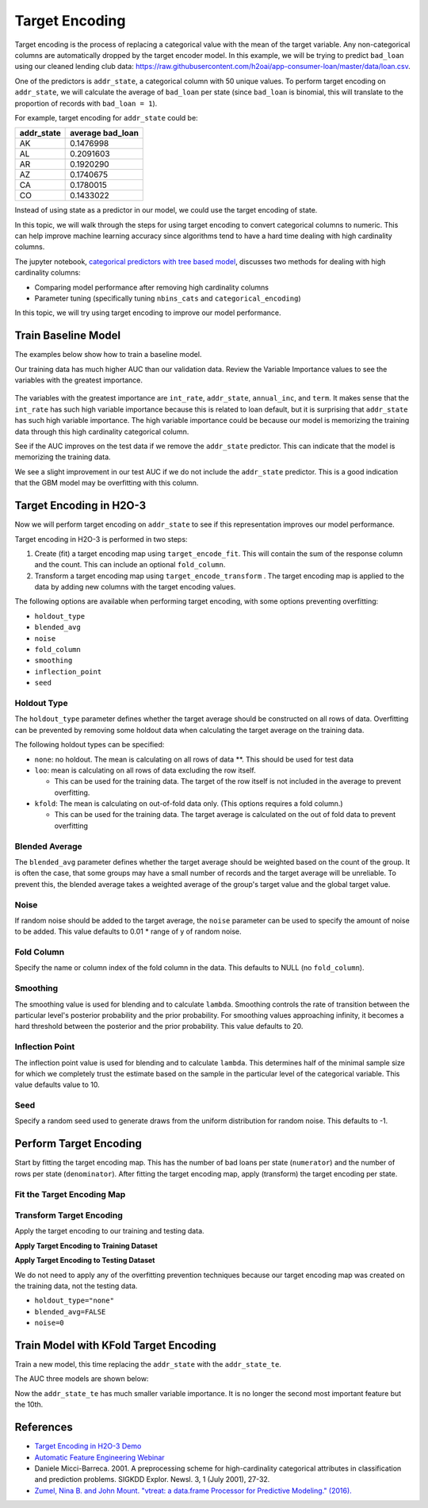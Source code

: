Target Encoding
---------------

Target encoding is the process of replacing a categorical value with the mean of the target variable. Any non-categorical columns are automatically dropped by the target encoder model. In this example, we will be trying to predict ``bad_loan`` using our cleaned lending club data: https://raw.githubusercontent.com/h2oai/app-consumer-loan/master/data/loan.csv.

One of the predictors is ``addr_state``, a categorical column with 50 unique values. To perform target encoding on ``addr_state``, we will calculate the average of ``bad_loan`` per state (since ``bad_loan`` is binomial, this will translate to the proportion of records with ``bad_loan = 1``).

For example, target encoding for ``addr_state`` could be:

+---------------+---------------------+
| addr\_state   | average bad\_loan   |
+===============+=====================+
| AK            | 0.1476998           |
+---------------+---------------------+
| AL            | 0.2091603           |
+---------------+---------------------+
| AR            | 0.1920290           |
+---------------+---------------------+
| AZ            | 0.1740675           |
+---------------+---------------------+
| CA            | 0.1780015           |
+---------------+---------------------+
| CO            | 0.1433022           |
+---------------+---------------------+

Instead of using state as a predictor in our model, we could use the target encoding of state.

In this topic, we will walk through the steps for using target encoding to convert categorical columns to numeric. This can help improve machine learning accuracy since algorithms tend to have a hard time dealing with high cardinality columns.

The jupyter notebook, `categorical predictors with tree based model <https://github.com/h2oai/h2o-tutorials/blob/master/best-practices/categorical-predictors/gbm_drf.ipynb>`__, discusses two methods for dealing with high cardinality columns:

-  Comparing model performance after removing high cardinality columns
-  Parameter tuning (specifically tuning ``nbins_cats`` and ``categorical_encoding``)

In this topic, we will try using target encoding to improve our model performance.

Train Baseline Model
~~~~~~~~~~~~~~~~~~~~

The examples below show how to train a baseline model. 

.. tabs::
   .. code-tab:: r R

        library(h2o)
        h2o.init()

        # Start by training a model using the original data. 
        # Below we import our data into the H2O cluster.
        df <- h2o.importFile("https://raw.githubusercontent.com/h2oai/app-consumer-loan/master/data/loan.csv")
        df$bad_loan <- as.factor(df$bad_loan)

        # Randomly split the data into 75% training and 25% testing. 
        # We will use the testing data to evaluate how well the model performs.
        splits <- h2o.splitFrame(df, seed = 1234, 
                                 destination_frames=c("train.hex", "test.hex"), 
                                 ratios = 0.75)
        train <- splits[[1]]
        test <- splits[[2]]

        # Now train the baseline model. 
        # We will train a GBM model with early stopping.
        response <- "bad_loan"
        predictors <- c("loan_amnt", "int_rate", "emp_length", "annual_inc", "dti", 
                        "delinq_2yrs", "revol_util", "total_acc", "longest_credit_length",
                        "verification_status", "term", "purpose", "home_ownership", 
                        "addr_state")

        gbm_baseline <- h2o.gbm(x = predictors, y = response, 
                                training_frame = train, validation_frame = test,
                                score_tree_interval = 10, ntrees = 500,
                                sample_rate = 0.8, col_sample_rate = 0.8, seed = 1234,
                                stopping_rounds = 5, stopping_metric = "AUC", 
                                stopping_tolerance = 0.001,
                                model_id = "gbm_baseline.hex")

        # Get the AUC on the training and testing data:
        train_auc <- h2o.auc(gbm_baseline, train = TRUE)
        valid_auc <- h2o.auc(gbm_baseline, valid = TRUE)

        auc_comparison <- data.frame('Data' = c("Training", "Validation"),
                                     'AUC' = c(train_auc, valid_auc))

        auc_comparison
                Data       AUC
        1   Training 0.7492599
        2 Validation 0.7070187


   .. code-tab:: python

        import h2o
        h2o.init()

        # Start by training a model using the original data. 
        # Below we import our data into the H2O cluster.
        df = h2o.import_file("https://raw.githubusercontent.com/h2oai/app-consumer-loan/master/data/loan.csv")
        df['bad_loan'] = df['bad_loan'].asfactor()

        # Randomly split the data into 75% training and 25% testing. 
        # We will use the testing data to evaluate how well the model performs.
        train, test = df.split_frame(ratios=[0.75], seed=1234)

        # Now train the baseline model. 
        # We will train a GBM model with early stopping.
        from h2o.estimators.gbm import H2OGradientBoostingEstimator
        predictors = ["loan_amnt", "int_rate", "emp_length", "annual_inc", "dti", 
                      "delinq_2yrs", "revol_util", "total_acc", "longest_credit_length",
                      "verification_status", "term", "purpose", "home_ownership", 
                      "addr_state"]
        response = "bad_loan"

        gbm_baseline=H2OGradientBoostingEstimator(score_tree_interval=10,
                                                  ntrees=500,
                                                  sample_rate=0.8,
                                                  col_sample_rate=0.8,
                                                  seed=1234,
                                                  stopping_rounds=5,
                                                  stopping_metric="AUC",
                                                  stopping_tolerance=0.001,
                                                  model_id="gbm_baseline.hex")

        gbm_baseline.train(x=predictors, y=response, training_frame=train,
                           validation_frame=test)

        # Get the AUC on the training and testing data:
        train_auc = gbm_baseline.auc(train=True)
        train_auc
        0.7492599314713426

        valid_auc = gbm_baseline.auc(valid=True)
        valid_auc
        0.707018686126265


Our training data has much higher AUC than our validation data. Review the Variable Importance values to see the variables with the greatest importance.

.. tabs::
   .. code-tab:: r R

        # Variable Importance
        h2o.varimp_plot(gbm_baseline)

   .. code-tab:: python

        # Variable Importance
        gbm_baseline.varimp_plot()

.. figure:: ../images/gbm_variable_importance1.png
   :alt: GBM Variable importance - first run
   :height: 348
   :width: 325

The variables with the greatest importance are ``int_rate``, ``addr_state``, ``annual_inc``, and ``term``. It makes sense that the ``int_rate`` has such high variable importance because this is related to loan default, but it is surprising that ``addr_state`` has such high variable importance. The high variable importance could be because our model is memorizing the training data through this high cardinality categorical column.

See if the AUC improves on the test data if we remove the ``addr_state`` predictor. This can indicate that the model is memorizing the training data.

.. tabs::
   .. code-tab:: r R


        predictors <- setdiff(predictors, "addr_state")

        gbm_no_state <- h2o.gbm(x = predictors, y = response, 
                                training_frame = train, validation_frame = test, 
                                score_tree_interval = 10, ntrees = 500,
                                sample_rate = 0.8, col_sample_rate = 0.8, seed = 1234,
                                stopping_rounds = 5, stopping_metric = "AUC", stopping_tolerance = 0.001,
                                model_id = "gbm_no_state.hex")

        # Get the AUC for the baseline model and the model without ``addr_state``
        auc_baseline <- h2o.auc(gbm_baseline, valid = TRUE)
        auc_nostate <- h2o.auc(gbm_no_state, valid = TRUE)

        auc_comparison <- data.frame('Model' = c("Baseline", "No addr_state"),
                                     'AUC' = c(auc_baseline, auc_nostate))

        auc_comparison
                  Model       AUC
        1      Baseline 0.7070187
        2 No addr_state 0.7076197

   .. code-tab:: python

        predictors = ["loan_amnt", "int_rate", "emp_length", "annual_inc", "dti",
                      "delinq_2yrs", "revol_util", "total_acc", "longest_credit_length",
                      "verification_status", "term", "purpose", "home_ownership"]

        gbm_no_state=H2OGradientBoostingEstimator(score_tree_interval=10,
                                                  ntrees=500,
                                                  sample_rate=0.8,
                                                  col_sample_rate=0.8,
                                                  seed=1234,
                                                  stopping_rounds=5,
                                                  stopping_metric="AUC",
                                                  stopping_tolerance=0.001,
                                                  model_id="gbm_no_state.hex")

        gbm_no_state.train(x=predictors, y=response, training_frame=train,
                           validation_frame=test)

        auc_baseline = gbm_baseline.auc(valid=True)
        auc_baseline
        0.707018686126265

        auc_nostate = gbm_no_state.auc(valid=True)
        auc_nostate
        0.7076197256885596

We see a slight improvement in our test AUC if we do not include the ``addr_state`` predictor. This is a good indication that the GBM model may be overfitting with this column.

Target Encoding in H2O-3
~~~~~~~~~~~~~~~~~~~~~~~~

Now we will perform target encoding on ``addr_state`` to see if this representation improves our model performance.

Target encoding in H2O-3 is performed in two steps:

1. Create (fit) a target encoding map using ``target_encode_fit``. This will contain the sum of the response column and the count. This can include an optional ``fold_column``.

2. Transform a target encoding map using ``target_encode_transform`` . The target encoding map is applied to the data by adding new columns with the target encoding values.

The following options are available when performing target encoding, with some options preventing overfitting:

-  ``holdout_type``
-  ``blended_avg``
-  ``noise``
-  ``fold_column``
-  ``smoothing``
-  ``inflection_point``
-  ``seed``

Holdout Type
''''''''''''

The ``holdout_type`` parameter defines whether the target average should be constructed on all rows of data. Overfitting can be prevented by removing some holdout data when calculating the target average on the training data.

The following holdout types can be specified:

-  ``none``: no holdout. The mean is calculating on all rows of data \*\*. This should be used for test data
-  ``loo``: mean is calculating on all rows of data excluding the row itself.

   -  This can be used for the training data. The target of the row itself is not included in the average to prevent overfitting.

-  ``kfold``: The mean is calculating on out-of-fold data only. (This options requires a fold column.)

   -  This can be used for the training data. The target average is calculated on the out of fold data to prevent overfitting

Blended Average
'''''''''''''''

The ``blended_avg`` parameter defines whether the target average should be weighted based on the count of the group. It is often the case, that some groups may have a small number of records and the target average will be unreliable. To prevent this, the blended average takes a weighted average of the group's target value and the global target value.

Noise
'''''

If random noise should be added to the target average, the ``noise`` parameter can be used to specify the amount of noise to be added. This value defaults to 0.01 \* range of y of random noise.

Fold Column
'''''''''''

Specify the name or column index of the fold column in the data. This defaults to NULL (no ``fold_column``).

Smoothing
'''''''''

The smoothing value is used for blending and to calculate ``lambda``. Smoothing controls the rate of transition between the particular level's posterior probability and the prior probability. For smoothing values approaching infinity, it becomes a hard threshold between the posterior and the prior probability. This value defaults to 20.

Inflection Point
''''''''''''''''

The inflection point value is used for blending and to calculate ``lambda``. This determines half of the minimal sample size for which we completely trust the estimate based on the sample in the particular level of the categorical variable. This value defaults value to 10.

Seed
''''

Specify a random seed used to generate draws from the uniform distribution for random noise. This defaults to -1.


Perform Target Encoding
~~~~~~~~~~~~~~~~~~~~~~~

Start by fitting the target encoding map. This has the number of bad loans per state (``numerator``) and the number of rows per state (``denominator``). After fitting the target encoding map, apply (transform) the target encoding per state.

Fit the Target Encoding Map
'''''''''''''''''''''''''''

.. tabs::
   .. code-tab:: r R

        # Create a fold column in the train dataset
        train$fold <- h2o.kfold_column(train, nfolds=5, seed = 1234)

        # Fit the target encoding map
        te_map <- h2o.target_encode_fit(train, x = list("addr_state"), 
                                        y = response, fold_column = "fold")

   .. code-tab:: python

        # Create a fold column in the train dataset
        fold = train.kfold_column(n_folds=5, seed=1234)
        fold.set_names(["fold"])
        train = train.cbind(fold)

        # Set the predictor to be "addr_state"
        predictor = ["addr_state"]

        # Fit the target encoding map
        from h2o.targetencoder import TargetEncoder
        target_encoder = TargetEncoder(x=predictor, y=response, 
                                       fold_column="fold", 
                                       blended_avg= True, 
                                       inflection_point = 3, 
                                       smoothing = 1, 
                                       seed=1234)
        target_encoder.fit(train)

Transform Target Encoding
'''''''''''''''''''''''''

Apply the target encoding to our training and testing data. 

**Apply Target Encoding to Training Dataset** 

.. tabs::
   .. code-tab:: r R

        # Transform the target encoding on the training dataset
        encoded_train <- h2o.target_encode_transform(train, x = list("addr_state"), y = response, 
                                                     target_encode_map = te_map, holdout_type = "kfold",
                                                     fold_column="fold", blended_avg = TRUE, 
                                                     inflection_point=3, smoothing=1, seed = 1234,
                                                     noise=0.2)

   .. code-tab:: python
    
        # noise = 0.2 will be applied
        encoded_train = target_encoder.transform(frame=train, holdout_type="kfold", noise=0.2, seed=1234)

**Apply Target Encoding to Testing Dataset**

We do not need to apply any of the overfitting prevention techniques because our target encoding map was created on the training data, not the testing data.

-  ``holdout_type="none"``
-  ``blended_avg=FALSE``
-  ``noise=0`` 

.. tabs::
   .. code-tab:: r R

        encoded_test <- h2o.target_encode_transform(test, x = list("addr_state"), y = response,
                                                    target_encode_map = te_map, holdout_type = "none",
                                                    fold_column = "fold", noise = 0,
                                                    blended_avg = FALSE, seed=1234)

   .. code-tab:: python
   
        target_encoder_test = TargetEncoder(x=predictor, y=response, blended_avg=False)
        target_encoder_test.fit(train)
        
        # Applying encoding map that was generated on `train` data to the `test`. 
        encoded_test = target_encoder_test.transform(frame=test, holdout_type="none", noise=0.0, seed=1234)


Train Model with KFold Target Encoding
~~~~~~~~~~~~~~~~~~~~~~~~~~~~~~~~~~~~~~

Train a new model, this time replacing the ``addr_state`` with the ``addr_state_te``.

.. tabs::
   .. code-tab:: r R

        predictors <- c("loan_amnt", "int_rate", "emp_length", "annual_inc", 
                        "dti", "delinq_2yrs", "revol_util", "total_acc", 
                        "longest_credit_length", "verification_status", "term", 
                        "purpose", "home_ownership", "addr_state_te")

        gbm_state_te <- h2o.gbm(x = predictors, 
                                y = response, 
                                training_frame = encoded_train, 
                                validation_frame = encoded_test, 
                                score_tree_interval = 10, 
                                ntrees = 500,
                                stopping_rounds = 5, 
                                stopping_metric = "AUC", 
                                stopping_tolerance = 0.001,
                                model_id = "gbm_state_te.hex",
                                seed=1234)

   .. code-tab:: python

        predictors = ["loan_amnt", "int_rate", "emp_length", "annual_inc", 
                      "dti", "delinq_2yrs", "revol_util", "total_acc", 
                      "longest_credit_length", "verification_status", "term", 
                      "purpose", "home_ownership", "addr_state_te"]

        gbm_state_te = H2OGradientBoostingEstimator(score_tree_interval = 10, 
                                ntrees = 500,
                                stopping_rounds = 5, 
                                stopping_metric = "AUC", 
                                stopping_tolerance = 0.001,
                                model_id = "gbm_state_te.hex",
                                seed=1234)
        gbm_state_te.train(x=predictors, y=response, 
                           training_frame=encoded_train, 
                           validation_frame=encoded_test)

The AUC three models are shown below:

.. tabs::
   .. code-tab:: r R

        # Get AUC
        auc_state_te <- h2o.auc(gbm_state_te, valid = TRUE)

        auc_comparison <- data.frame('Model' = c("No Target Encoding", 
                                                 "No addr_state", 
                                                 "addr_state Target Encoding"),
                                     'AUC' = c(auc_baseline, auc_nostate, auc_state_te))

        auc_comparison
                               Model       AUC
        1         No Target Encoding 0.7070187
        2              No addr_state 0.7076197
        3 addr_state Target Encoding 0.7072750

   .. code-tab:: python

        # Compare AUC values:

        valid_auc = gbm_baseline.auc(valid=True)
        valid_auc
        0.707018686126265

        auc_nostate = gbm_no_state.auc(valid=True)
        auc_nostate
        0.7076197256885596

        auc_state_te = gbm_state_te.auc(valid=True)
        auc_state_te
        0.7072749724799465

Now the ``addr_state_te`` has much smaller variable importance. It is no longer the second most important feature but the 10th.

.. tabs::
   .. code-tab:: r R

        # Variable Importance
        h2o.varimp_plot(gbm_state_te)

   .. code-tab:: python

        # Variable Importance
        gbm_state_te.varimp_plot()

.. figure:: ../images/gbm_variable_importance2.png
   :alt: GBM Variable importance - second run
   :scale: 75%

References
~~~~~~~~~~

-  `Target Encoding in H2O-3 Demo <https://github.com/h2oai/h2o-3/blob/master/h2o-r/demos/rdemo.target_encode.R>`__
-  `Automatic Feature Engineering Webinar <https://www.youtube.com/watch?v=VMTKcT1iHww>`__
-   Daniele Micci-Barreca. 2001. A preprocessing scheme for high-cardinality categorical attributes in classification and prediction problems. SIGKDD Explor. Newsl. 3, 1 (July 2001), 27-32.
-  `Zumel, Nina B. and John Mount. "vtreat: a data.frame Processor for Predictive Modeling." (2016). <https://arxiv.org/abs/1611.09477>`__
